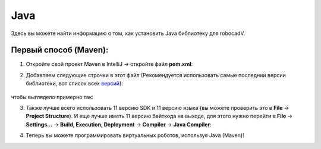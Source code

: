 Java
======================================

Здесь вы можете найти информацию о том, как установить Java библиотеку для robocadV.

Первый способ (Maven):
^^^^^^^^^^^^^^^^^^^^^^^^^^^^^^^^^^^^^^^^^^^^^^^^^^^^^^^^^^^^^^^

1. Откройте свой проект Maven в IntelliJ -> откройте файл **pom.xml**:

.. image:: java_lib/java_1.png
   :align: center
   :width: 700

2. Добавляем следующие строчки в этот файл (Рекомендуется использовать самые последнии версии библиотеки, вот список всех  `версий <https://github.com/Soft-V/robocadSim4J/blob/main/CHANGELOG.md>`__): 

      .. code-block:: java
         :linenos:

         <dependencies>
            <dependency>
               <groupId>io.github.soft-v</groupId>
               <artifactId>robocadSim4J</artifactId>
               <version>1.0.3</version>
            </dependency>
         </dependencies>
  

чтобы выглядело примерно так:

.. image:: java_lib/java_2.png
   :align: center
   :width: 800

3. Также лучше всего использовать 11 версию SDK и 11 версию языка (вы можете проверить это в **File** -> **Project Structure**). И еще лучше иметь 11 версию байткода на выходе, для этого нужно перейти в **File** -> **Settings...** -> **Build, Execution, Deployment** -> **Compiler** -> **Java Compiler**:

.. image:: java_lib/java_3.png
   :align: center
   :width: 800

4. Теперь вы можете программировать виртуальных роботов, используя Java (Maven)!
